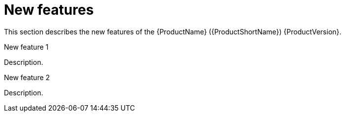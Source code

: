 // Module included in the following assemblies:
//
// * docs/release-notes-{LC_PSN}/{LC_PSN}_release_notes-1.0/master.adoc

:_content-type: CONCEPT
[id="{LC_PSN}-rn-new-features_{context}"]
= New features

This section describes the new features of the {ProductName} ({ProductShortName}) {ProductVersion}.

.New feature 1
Description.

.New feature 2
Description.
